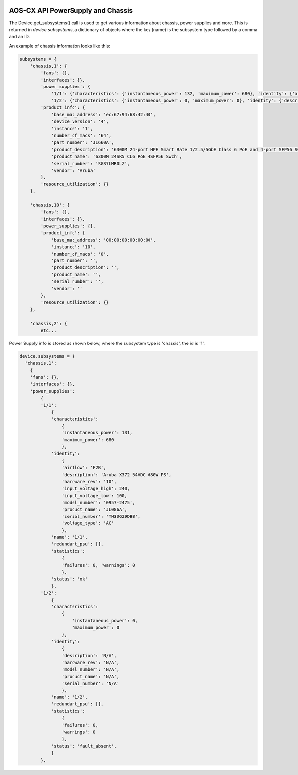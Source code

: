.. image:: ../../../../_static/openl2m_logo.png

==================================
AOS-CX API PowerSupply and Chassis
==================================

The Device.get_subsystems() call is used to get various information about chassis, power supplies and more.
This is returned in *device.subsystems*, a dictionary of objects where the key (name) is the subsystem
type followed by a comma and an ID.

An example of chassis information looks like this:

.. code-block:: python

    subsystems = {
        'chassis,1': {
            'fans': {},
            'interfaces': {},
            'power_supplies': {
                '1/1': {'characteristics': {'instantaneous_power': 132, 'maximum_power': 680}, 'identity': {'airflow': 'F2B', 'description': 'Aruba X372 54VDC 680W PS', 'hardware_rev': '10', 'input_voltage_high': 240, 'input_voltage_low': 100, 'model_number': '0957-2475', 'product_name': 'JL086A', 'serial_number': 'TH33GZ9DBB', 'voltage_type': 'AC'}, 'name': '1/1', 'redundant_psu': [], 'statistics': {'failures': 0, 'warnings': 0}, 'status': 'ok'},
                '1/2': {'characteristics': {'instantaneous_power': 0, 'maximum_power': 0}, 'identity': {'description': 'N/A', 'hardware_rev': 'N/A', 'model_number': 'N/A', 'product_name': 'N/A', 'serial_number': 'N/A'}, 'name': '1/2', 'redundant_psu': [], 'statistics': {'failures': 0, 'warnings': 0}, 'status': 'fault_absent'}},
            'product_info': {
                'base_mac_address': 'ec:67:94:68:42:40',
                'device_version': '4',
                'instance': '1',
                'number_of_macs': '64',
                'part_number': 'JL660A',
                'product_description': '6300M 24-port HPE Smart Rate 1/2.5/5GbE Class 6 PoE and 4-port SFP56 Switch',
                'product_name': '6300M 24SR5 CL6 PoE 4SFP56 Swch',
                'serial_number': 'SG37LMR0LZ',
                'vendor': 'Aruba'
            },
            'resource_utilization': {}
        },

        'chassis,10': {
            'fans': {},
            'interfaces': {},
            'power_supplies': {},
            'product_info': {
                'base_mac_address': '00:00:00:00:00:00',
                'instance': '10',
                'number_of_macs': '0',
                'part_number': '',
                'product_description': '',
                'product_name': '',
                'serial_number': '',
                'vendor': ''
            },
            'resource_utilization': {}
        },

        'chassis,2': {
            etc...


Power Supply info is stored as shown below, where the subsystem type is 'chassis', the id is '1'.

.. code-block:: python

    device.subsystems = {
      'chassis,1':
        {
        'fans': {},
        'interfaces': {},
        'power_supplies':
            {
            '1/1':
                {
                'characteristics':
                    {
                    'instantaneous_power': 131,
                    'maximum_power': 680
                    },
                'identity':
                    {
                    'airflow': 'F2B',
                    'description': 'Aruba X372 54VDC 680W PS',
                    'hardware_rev': '10',
                    'input_voltage_high': 240,
                    'input_voltage_low': 100,
                    'model_number': '0957-2475',
                    'product_name': 'JL086A',
                    'serial_number': 'TH33GZ9DBB',
                    'voltage_type': 'AC'
                    },
                'name': '1/1',
                'redundant_psu': [],
                'statistics':
                    {
                    'failures': 0, 'warnings': 0
                    },
                'status': 'ok'
                },
            '1/2':
                {
                'characteristics':
                    {
                        'instantaneous_power': 0,
                        'maximum_power': 0
                    },
                'identity':
                    {
                    'description': 'N/A',
                    'hardware_rev': 'N/A',
                    'model_number': 'N/A',
                    'product_name': 'N/A',
                    'serial_number': 'N/A'
                    },
                'name': '1/2',
                'redundant_psu': [],
                'statistics':
                    {
                    'failures': 0,
                    'warnings': 0
                    },
                'status': 'fault_absent',
                }
            },


